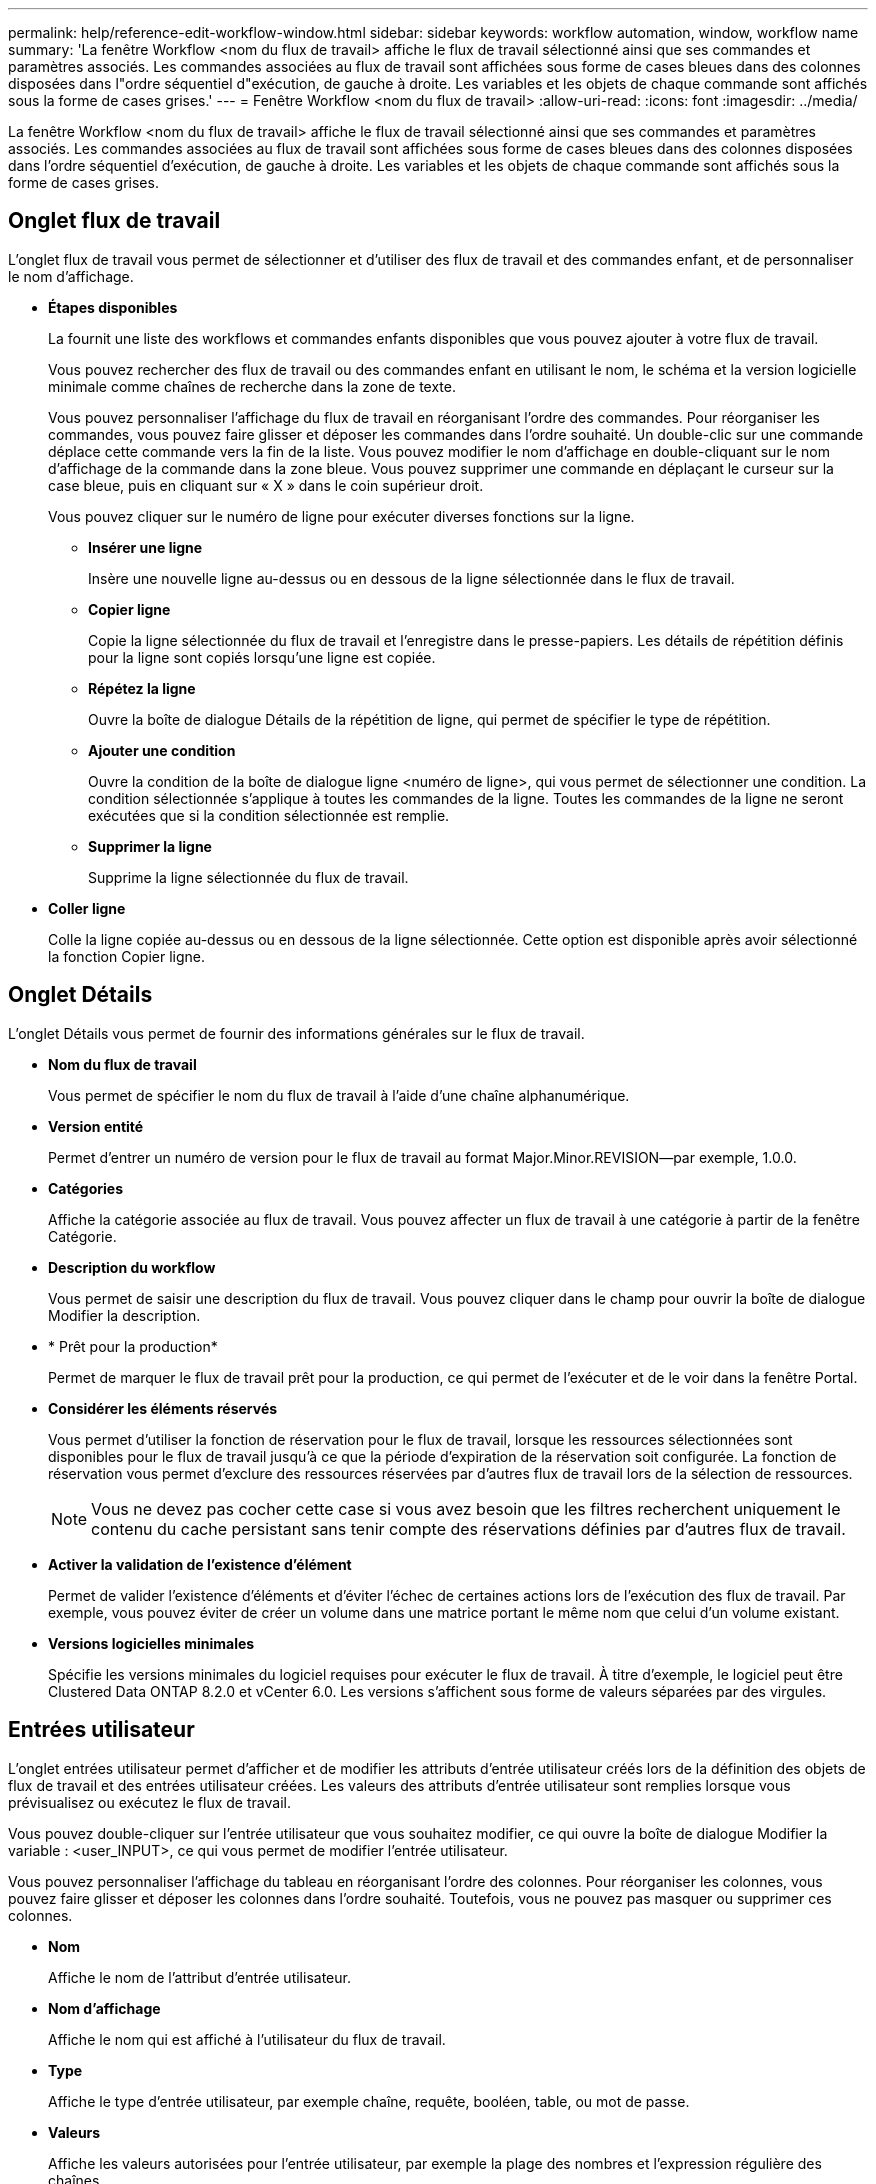 ---
permalink: help/reference-edit-workflow-window.html 
sidebar: sidebar 
keywords: workflow automation, window, workflow name 
summary: 'La fenêtre Workflow <nom du flux de travail> affiche le flux de travail sélectionné ainsi que ses commandes et paramètres associés. Les commandes associées au flux de travail sont affichées sous forme de cases bleues dans des colonnes disposées dans l"ordre séquentiel d"exécution, de gauche à droite. Les variables et les objets de chaque commande sont affichés sous la forme de cases grises.' 
---
= Fenêtre Workflow <nom du flux de travail>
:allow-uri-read: 
:icons: font
:imagesdir: ../media/


[role="lead"]
La fenêtre Workflow <nom du flux de travail> affiche le flux de travail sélectionné ainsi que ses commandes et paramètres associés. Les commandes associées au flux de travail sont affichées sous forme de cases bleues dans des colonnes disposées dans l'ordre séquentiel d'exécution, de gauche à droite. Les variables et les objets de chaque commande sont affichés sous la forme de cases grises.



== Onglet flux de travail

L'onglet flux de travail vous permet de sélectionner et d'utiliser des flux de travail et des commandes enfant, et de personnaliser le nom d'affichage.

* *Étapes disponibles*
+
La fournit une liste des workflows et commandes enfants disponibles que vous pouvez ajouter à votre flux de travail.

+
Vous pouvez rechercher des flux de travail ou des commandes enfant en utilisant le nom, le schéma et la version logicielle minimale comme chaînes de recherche dans la zone de texte.

+
Vous pouvez personnaliser l'affichage du flux de travail en réorganisant l'ordre des commandes. Pour réorganiser les commandes, vous pouvez faire glisser et déposer les commandes dans l'ordre souhaité. Un double-clic sur une commande déplace cette commande vers la fin de la liste. Vous pouvez modifier le nom d'affichage en double-cliquant sur le nom d'affichage de la commande dans la zone bleue. Vous pouvez supprimer une commande en déplaçant le curseur sur la case bleue, puis en cliquant sur « X » dans le coin supérieur droit.

+
Vous pouvez cliquer sur le numéro de ligne pour exécuter diverses fonctions sur la ligne.

+
** *Insérer une ligne*
+
Insère une nouvelle ligne au-dessus ou en dessous de la ligne sélectionnée dans le flux de travail.

** *Copier ligne*
+
Copie la ligne sélectionnée du flux de travail et l'enregistre dans le presse-papiers. Les détails de répétition définis pour la ligne sont copiés lorsqu'une ligne est copiée.

** *Répétez la ligne*
+
Ouvre la boîte de dialogue Détails de la répétition de ligne, qui permet de spécifier le type de répétition.

** *Ajouter une condition*
+
Ouvre la condition de la boîte de dialogue ligne <numéro de ligne>, qui vous permet de sélectionner une condition. La condition sélectionnée s'applique à toutes les commandes de la ligne. Toutes les commandes de la ligne ne seront exécutées que si la condition sélectionnée est remplie.

** *Supprimer la ligne*
+
Supprime la ligne sélectionnée du flux de travail.



* *Coller ligne*
+
Colle la ligne copiée au-dessus ou en dessous de la ligne sélectionnée. Cette option est disponible après avoir sélectionné la fonction Copier ligne.





== Onglet Détails

L'onglet Détails vous permet de fournir des informations générales sur le flux de travail.

* *Nom du flux de travail*
+
Vous permet de spécifier le nom du flux de travail à l'aide d'une chaîne alphanumérique.

* *Version entité*
+
Permet d'entrer un numéro de version pour le flux de travail au format Major.Minor.REVISION--par exemple, 1.0.0.

* *Catégories*
+
Affiche la catégorie associée au flux de travail. Vous pouvez affecter un flux de travail à une catégorie à partir de la fenêtre Catégorie.

* *Description du workflow*
+
Vous permet de saisir une description du flux de travail. Vous pouvez cliquer dans le champ pour ouvrir la boîte de dialogue Modifier la description.

* * Prêt pour la production*
+
Permet de marquer le flux de travail prêt pour la production, ce qui permet de l'exécuter et de le voir dans la fenêtre Portal.

* *Considérer les éléments réservés*
+
Vous permet d'utiliser la fonction de réservation pour le flux de travail, lorsque les ressources sélectionnées sont disponibles pour le flux de travail jusqu'à ce que la période d'expiration de la réservation soit configurée. La fonction de réservation vous permet d'exclure des ressources réservées par d'autres flux de travail lors de la sélection de ressources.

+

NOTE: Vous ne devez pas cocher cette case si vous avez besoin que les filtres recherchent uniquement le contenu du cache persistant sans tenir compte des réservations définies par d'autres flux de travail.

* *Activer la validation de l'existence d'élément*
+
Permet de valider l'existence d'éléments et d'éviter l'échec de certaines actions lors de l'exécution des flux de travail. Par exemple, vous pouvez éviter de créer un volume dans une matrice portant le même nom que celui d'un volume existant.

* *Versions logicielles minimales*
+
Spécifie les versions minimales du logiciel requises pour exécuter le flux de travail. À titre d'exemple, le logiciel peut être Clustered Data ONTAP 8.2.0 et vCenter 6.0. Les versions s'affichent sous forme de valeurs séparées par des virgules.





== Entrées utilisateur

L'onglet entrées utilisateur permet d'afficher et de modifier les attributs d'entrée utilisateur créés lors de la définition des objets de flux de travail et des entrées utilisateur créées. Les valeurs des attributs d'entrée utilisateur sont remplies lorsque vous prévisualisez ou exécutez le flux de travail.

Vous pouvez double-cliquer sur l'entrée utilisateur que vous souhaitez modifier, ce qui ouvre la boîte de dialogue Modifier la variable : <user_INPUT>, ce qui vous permet de modifier l'entrée utilisateur.

Vous pouvez personnaliser l'affichage du tableau en réorganisant l'ordre des colonnes. Pour réorganiser les colonnes, vous pouvez faire glisser et déposer les colonnes dans l'ordre souhaité. Toutefois, vous ne pouvez pas masquer ou supprimer ces colonnes.

* *Nom*
+
Affiche le nom de l'attribut d'entrée utilisateur.

* *Nom d'affichage*
+
Affiche le nom qui est affiché à l'utilisateur du flux de travail.

* *Type*
+
Affiche le type d'entrée utilisateur, par exemple chaîne, requête, booléen, table, ou mot de passe.

* *Valeurs*
+
Affiche les valeurs autorisées pour l'entrée utilisateur, par exemple la plage des nombres et l'expression régulière des chaînes.

* *Valeur par défaut*
+
Affiche la valeur par défaut de l'entrée utilisateur.

* *Dépendance d'entrée*
+
Affiche une autre entrée utilisateur de la liste qui fournit une valeur à l'entrée utilisateur sélectionnée.

* *Groupe*
+
Affiche le nom du groupe pour les attributs d'entrée utilisateur.

* *Obligatoire*
+
Affiche l'état de l'entrée utilisateur. Si la case est cochée, les attributs d'entrée utilisateur sont obligatoires pour l'exécution du flux de travail.

* *Boutons de commande*
+
** *Haut*
+
Déplace l'entrée sélectionnée d'une ligne vers le haut dans le tableau.

** *Bas*
+
Déplace l'entrée sélectionnée d'une ligne vers le bas dans le tableau.







== Onglet constantes

L'onglet constantes vous permet de définir la valeur des constantes pouvant être utilisées plusieurs fois dans le flux de travail. Vous pouvez indiquer la valeur suivante comme valeur des constantes :

* Chiffres
* Chaînes
* Expressions MVEL
* Fonctions
* Entrées utilisateur
* Variables


Vous pouvez personnaliser l'affichage du tableau en triant chaque colonne, ainsi qu'en réorganisant l'ordre des colonnes.

* *Nom*
+
Affiche le nom de la constante.

* *Description*
+
Vous permet de spécifier une description pour la constante.

* *Valeur*
+
Vous permet de spécifier une valeur pour la constante.

* *Boutons de commande*
+
** *Ajouter*
+
Ajoute une nouvelle ligne dans la table des constantes.

** *Supprimer*
+
Supprime la ligne sélectionnée de la table des constantes.



+
Vous pouvez également cliquer avec le bouton droit de la souris sur les constantes pour utiliser la fonctionnalité de copie et de collage.





== Paramètres de retour

L'onglet Paramètres de retour vous permet de définir et de fournir une description des paramètres de retour du flux de travail qui peuvent être affichés à partir de la fenêtre surveillance ou des services Web.

* *Valeur du paramètre*
+
Vous permet de spécifier la valeur du paramètre.

* *Nom du paramètre*
+
Vous permet de spécifier le nom du paramètre.

* *Description*
+
Vous permet de spécifier une description pour le paramètre sélectionné.

* *Boutons de commande*
+
** *Ajouter ligne*
+
Ajoute une nouvelle ligne dans le tableau Paramètres de retour.

** *Supprimer la ligne*
+
Supprime la ligne sélectionnée du tableau Paramètres de retour.







== Contenu de l'aide

L'onglet contenu de l'aide vous permet d'ajouter, d'afficher et de supprimer le contenu de l'aide du flux de travail. Le contenu de l'aide de workflow fournit des informations sur le flux de travail des opérateurs de stockage.



== Onglet Avancé

L'onglet Avancé vous permet de configurer un chemin URI personnalisé pour l'exécution du flux de travail via des appels API. Chaque segment du chemin URI peut être une chaîne ou un nom valide de l'entrée utilisateur du flux de travail entre parenthèses.

Par exemple, /devops/\{ProjectName}/clone. Le workflow peut être appelé comme un appel à _https:_//WFA-Server:HTTPS_PORT/REST/devops/Project1/clone/travaux.



== Boutons de commande

Les boutons de commande sont disponibles en bas de la fenêtre de flux de travail. Vous pouvez également accéder aux commandes à partir du menu contextuel de la fenêtre.

* *Aperçu*
+
Ouvre la boîte de dialogue Aperçu du flux de travail, qui permet de spécifier les attributs d'entrée utilisateur.

* *Enregistrer sous*
+
Permet d'enregistrer le flux de travail sous un nouveau nom.

* *Enregistrer*
+
Enregistre les paramètres de configuration.


